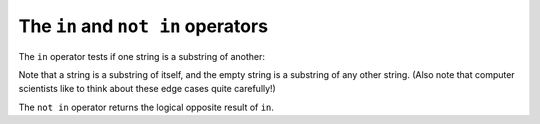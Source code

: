 ..  Copyright (C)  Brad Miller, David Ranum, Jeffrey Elkner, Peter Wentworth, Allen B. Downey, Chris
    Meyers, and Dario Mitchell.  Permission is granted to copy, distribute
    and/or modify this document under the terms of the GNU Free Documentation
    License, Version 1.3 or any later version published by the Free Software
    Foundation; with Invariant Sections being Forward, Prefaces, and
    Contributor List, no Front-Cover Texts, and no Back-Cover Texts.  A copy of
    the license is included in the section entitled "GNU Free Documentation
    License".


.. _sequences-in-operator:

The ``in`` and ``not in`` operators
-----------------------------------

The ``in`` operator tests if one string is a substring of another:

.. activecode:: chp8_in1
    
    print 'p' in 'apple'
    print 'i' in 'apple'
    print 'ap' in 'apple'
    print 'pa' in 'apple'

Note that a string is a substring of itself, and the empty string is a 
substring of any other string. (Also note that computer scientists 
like to think about these edge cases quite carefully!) 

.. activecode:: chp8_in2
    
    print 'a' in 'a'
    print 'apple' in 'apple'
    print '' in 'a'
    print '' in 'apple'
    
The ``not in`` operator returns the logical opposite result of ``in``.

.. activecode:: chp8_in3

    print 'x' not in 'apple'



.. index:: module, string module, dir function, dot notation, function type,
           docstring
